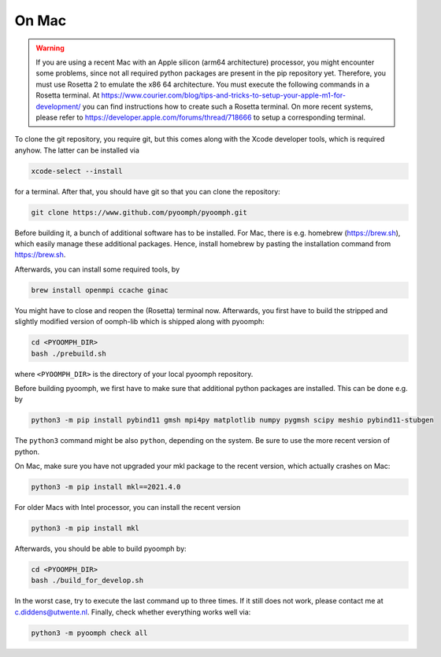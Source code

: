 On Mac
------

.. warning::

   If you are using a recent Mac with an Apple silicon (arm64 architecture) processor, you might encounter some problems, since not all required python packages are present in the pip repository yet. Therefore, you must use Rosetta 2 to emulate the x86 64 architecture. You must execute the following commands in a Rosetta terminal. At https://www.courier.com/blog/tips-and-tricks-to-setup-your-apple-m1-for-development/ you can find instructions how to create such a Rosetta terminal. On more recent systems, please refer to https://developer.apple.com/forums/thread/718666 to setup a corresponding terminal.
   

To clone the git repository, you require git, but this comes along with the Xcode developer tools, which is required anyhow. The latter can be installed via

.. code:: bash

      xcode-select --install

for a terminal. After that, you should have git so that you can clone the repository:

.. code:: bash

      git clone https://www.github.com/pyoomph/pyoomph.git 



Before building it, a bunch of additional software has to be installed. For Mac, there is e.g. homebrew (https://brew.sh), which easily manage these additional packages. Hence, install homebrew by pasting the installation command from https://brew.sh.

Afterwards, you can install some required tools, by

.. code:: bash

      brew install openmpi ccache ginac

You might have to close and reopen the (Rosetta) terminal now. Afterwards, you first have to build the stripped and slightly modified version of oomph-lib which is shipped along with pyoomph:

.. code:: bash

      cd <PYOOMPH_DIR>
      bash ./prebuild.sh

where ``<PYOOMPH_DIR>`` is the directory of your local pyoomph repository.

Before building pyoomph, we first have to make sure that additional python packages are installed. This can be done e.g. by

.. code:: bash

      python3 -m pip install pybind11 gmsh mpi4py matplotlib numpy pygmsh scipy meshio pybind11-stubgen

The ``python3`` command might be also ``python``, depending on the system. Be sure to use the more recent version of python.

On Mac, make sure you have not upgraded your mkl package to the recent version, which actually crashes on Mac:

.. code:: bash

      python3 -m pip install mkl==2021.4.0

For older Macs with Intel processor, you can install the recent version

.. code:: bash

      python3 -m pip install mkl

Afterwards, you should be able to build pyoomph by:

.. code:: bash

      cd <PYOOMPH_DIR>
      bash ./build_for_develop.sh

In the worst case, try to execute the last command up to three times. If it still does not work, please contact me at c.diddens@utwente.nl. Finally, check whether everything works well via:

.. code:: bash

      python3 -m pyoomph check all

